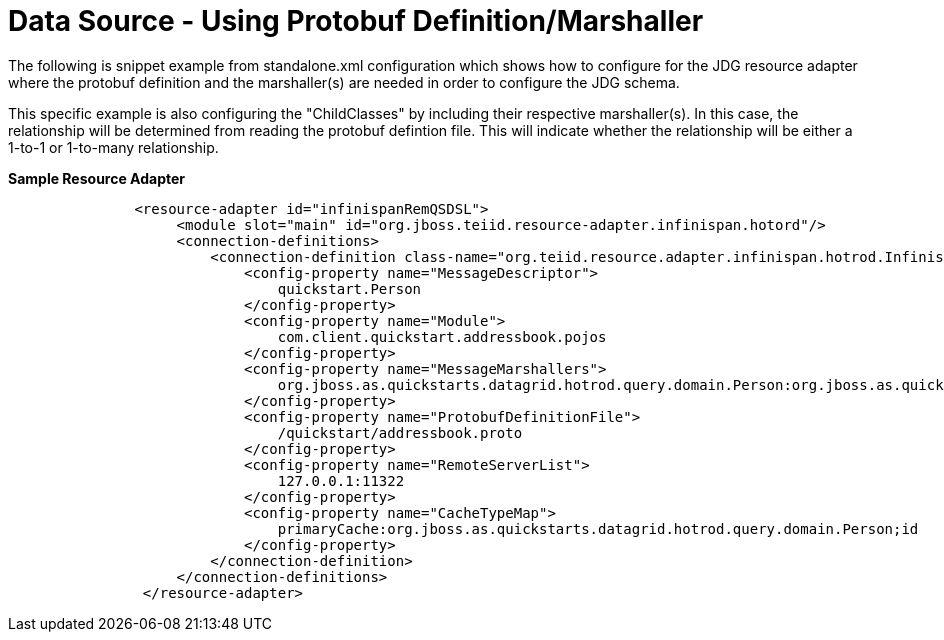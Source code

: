 
= Data Source - Using Protobuf Definition/Marshaller 

The following is snippet example from standalone.xml configuration which shows how to configure for the JDG resource adapter where the protobuf definition and the marshaller(s) are needed in order to configure the JDG schema.

This specific example is also configuring the "ChildClasses" by including their respective marshaller(s).  In this case, the relationship will be determined from reading the protobuf defintion file.   This will indicate whether the relationship will be either a 1-to-1 or 1-to-many relationship.

[source,xml]
.*Sample Resource Adapter*
----
               <resource-adapter id="infinispanRemQSDSL">
                    <module slot="main" id="org.jboss.teiid.resource-adapter.infinispan.hotord"/>
                    <connection-definitions>
                        <connection-definition class-name="org.teiid.resource.adapter.infinispan.hotrod.InfinispanManagedConnectionFactory" jndi-name="java:/infinispanRemoteDSL" enabled="true" use-java-context="true" pool-name="infinispanRemoteDSL">
                            <config-property name="MessageDescriptor">
                                quickstart.Person
                            </config-property>
                            <config-property name="Module">
                                com.client.quickstart.addressbook.pojos
                            </config-property>
                            <config-property name="MessageMarshallers">
                                org.jboss.as.quickstarts.datagrid.hotrod.query.domain.Person:org.jboss.as.quickstarts.datagrid.hotrod.query.marshallers.PersonMarshaller,org.jboss.as.quickstarts.datagrid.hotrod.query.domain.Address:org.jboss.as.quickstarts.datagrid.hotrod.query.marshallers.AddressMarshaller
                            </config-property>
                            <config-property name="ProtobufDefinitionFile">
                                /quickstart/addressbook.proto
                            </config-property>
                            <config-property name="RemoteServerList">
                                127.0.0.1:11322
                            </config-property>
                            <config-property name="CacheTypeMap">
                                primaryCache:org.jboss.as.quickstarts.datagrid.hotrod.query.domain.Person;id
                            </config-property>
                        </connection-definition>
                    </connection-definitions>
                </resource-adapter>
----

  
